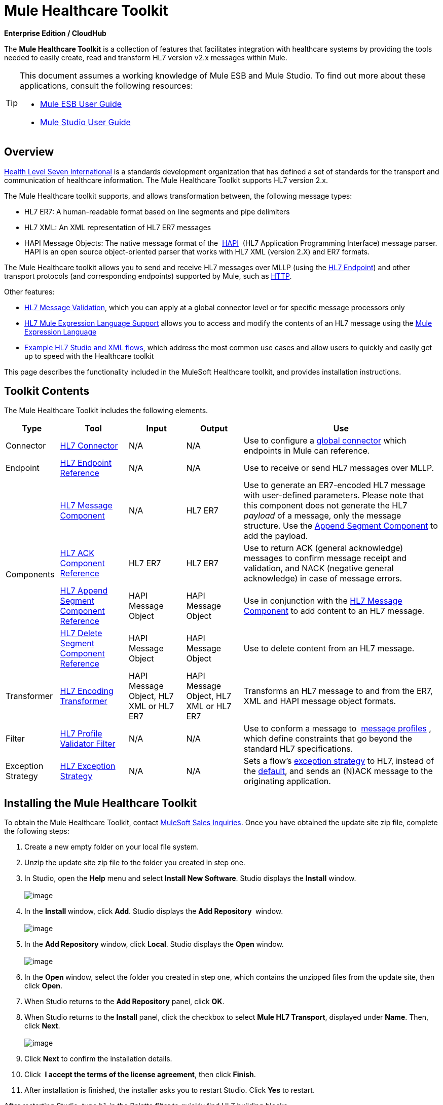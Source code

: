 = Mule Healthcare Toolkit

*Enterprise Edition / CloudHub*

The *Mule Healthcare Toolkit* is a collection of features that facilitates integration with healthcare systems by providing the tools needed to easily create, read and transform HL7 version v2.x messages within Mule.

[TIP]
====
This document assumes a working knowledge of Mule ESB and Mule Studio. To find out more about these applications, consult the following resources:

* http://www.mulesoft.org/documentation/display/33X/Mule+ESB+User+Guide[Mule ESB User Guide]
* http://www.mulesoft.org/documentation/display/33X/Mule+Studio[Mule Studio User Guide]
====

== Overview

http://www.hl7.org[Health Level Seven International] is a standards development organization that has defined a set of standards for the transport and communication of healthcare information. The Mule Healthcare Toolkit supports HL7 version 2.x. 

The Mule Healthcare toolkit supports, and allows transformation between, the following message types:

* HL7 ER7: A human-readable format based on line segments and pipe delimiters
* HL7 XML: An XML representation of HL7 ER7 messages
* HAPI Message Objects: The native message format of the  http://hl7api.sourceforge.net/[HAPI]  (HL7 Application Programming Interface) message parser. HAPI is an open source object-oriented parser that works with HL7 XML (version 2.X) and ER7 formats.

The Mule Healthcare toolkit allows you to send and receive HL7 messages over MLLP (using the http://www.mulesoft.org/documentation/display/33X/HL7+Endpoint+Reference[HL7 Endpoint]) and other transport protocols (and corresponding endpoints) supported by Mule, such as http://www.mulesoft.org/documentation/display/33X/HTTP+Transport+Reference[HTTP].

Other features:

* http://www.mulesoft.org/documentation/display/33X/HL7+Message+Validation[HL7 Message Validation], which you can apply at a global connector level or for specific message processors only
* http://www.mulesoft.org/documentation/display/33X/HL7+Mule+Expression+Language+Support[HL7 Mule Expression Language Support] allows you to access and modify the contents of an HL7 message using the http://www.mulesoft.org/documentation/display/33X/Mule+Expression+Language[Mule Expression Language]
* http://www.mulesoft.org/documentation/display/33X/HL7+Examples[Example HL7 Studio and XML flows], which address the most common use cases and allow users to quickly and easily get up to speed with the Healthcare toolkit

This page describes the functionality included in the MuleSoft Healthcare toolkit, and provides installation instructions.

== Toolkit Contents

The Mule Healthcare Toolkit includes the following elements.

[%header%autowidth.spread]
|===
|Type |Tool |Input |Output |Use
|Connector
|http://www.mulesoft.org/documentation/display/33X/HL7+Connector[HL7 Connector]
|N/A
|N/A
|Use to configure a http://www.mulesoft.org/documentation/display/33X/Understand+Global+Mule+Elements[global connector] which endpoints in Mule can reference.
|Endpoint
|http://www.mulesoft.org/documentation/display/33X/HL7+Endpoint+Reference[HL7 Endpoint Reference]
|N/A
|N/A
|Use to receive or send HL7 messages over MLLP.
.4+|Components
|http://www.mulesoft.org/documentation/display/33X/HL7+Message+Component[HL7 Message Component]
|N/A
|HL7 ER7
|Use to generate an ER7-encoded HL7 message with user-defined parameters. Please note that this component does not generate the HL7 _payload_ of a message, only the message structure. Use the http://www.mulesoft.org/documentation/display/33X/HL7+Append+Segment+Component+Reference[Append Segment Component] to add the payload.
|http://www.mulesoft.org/documentation/display/33X/HL7+ACK+Component+Reference[HL7 ACK Component Reference]
|HL7 ER7
|HL7 ER7
|Use to return ACK (general acknowledge) messages to confirm message receipt and validation, and NACK (negative general acknowledge) in case of message errors.
|http://www.mulesoft.org/documentation/display/33X/HL7+Append+Segment+Component+Reference[HL7 Append Segment Component Reference]
|HAPI Message Object
|HAPI Message Object
|Use in conjunction with the link:/mule-healthcare-toolkit/v/3.3/hl7-message-component[HL7 Message Component] to add content to an HL7 message.
|http://www.mulesoft.org/documentation/display/33X/HL7+Delete+Segment+Component+Reference[HL7 Delete Segment Component Reference]
|HAPI Message Object
|HAPI Message Object
|Use to delete content from an HL7 message.
|Transformer
|http://www.mulesoft.org/documentation/display/33X/HL7+Encoding+Transformer[HL7 Encoding Transformer]
|HAPI Message Object, HL7 XML or HL7 ER7
|HAPI Message Object, HL7 XML or HL7 ER7
|Transforms an HL7 message to and from the ER7, XML and HAPI message object formats.
|Filter
|http://www.mulesoft.org/documentation/display/33X/HL7+Profile+Validator+Filter[HL7 Profile Validator Filter]
|N/A
|N/A
|Use to conform a message to  http://wiki.hl7.org/index.php?title=Conformance_Profile[message profiles] , which define constraints that go beyond the standard HL7 specifications.
|Exception Strategy
|http://www.mulesoft.org/documentation/display/33X/HL7+Exception+Strategy[HL7 Exception Strategy]
|N/A
|N/A
|Sets a flow's http://www.mulesoft.org/documentation/display/33X/Error+Handling[exception strategy] to HL7, instead of the http://www.mulesoft.org/documentation/display/33X/Error+Handling#ErrorHandling-DefaultExceptionStrategy[default], and sends an (N)ACK message to the originating application.
|===

== Installing the Mule Healthcare Toolkit

To obtain the Mule Healthcare Toolkit, contact mailto:info@mulesoft.com[MuleSoft Sales Inquiries]. Once you have obtained the update site zip file, complete the following steps:

. Create a new empty folder on your local file system. 
. Unzip the update site zip file to the folder you created in step one.
. In Studio, open the *Help* menu and select *Install New Software*. Studio displays the *Install* window. +
 +
image:http://www.mulesoft.org/documentation/download/attachments/88736640/1.installwindow.png?version=1&modificationDate=1362522174023[image]

. In the **Install **window, click *Add*. Studio displays the *Add Repository* ** **window. +
 +
image:http://www.mulesoft.org/documentation/download/attachments/88736640/2.add.repository.png?version=1&modificationDate=1362522174047[image]

. In the *Add Repository* window, click *Local*. Studio displays the *Open* window. +
 +
image:http://www.mulesoft.org/documentation/download/thumbnails/88736640/3.open.png?version=1&modificationDate=1362522174070[image]

. In the **Open **window, select the folder you created in step one, which contains the unzipped files from the update site, then click *Open*.
. When Studio returns to the *Add Repository* panel, click *OK*.
. When Studio returns to the *Install* panel, click the checkbox to select *Mule HL7 Transport*, displayed under *Name*. Then, click *Next*. +
 +
image:http://www.mulesoft.org/documentation/download/attachments/88736640/4.install.png?version=1&modificationDate=1362522174091[image]

. Click *Next* to confirm the installation details.
. Click  *I accept the terms of the license agreement*, then click *Finish*.
. After installation is finished, the installer asks you to restart Studio. Click *Yes* to restart.

After restarting Studio, type `hl` in the Palette filter to quickly find HL7 building blocks.

== See Also

* Use the http://www.mulesoft.org/documentation/display/33X/Testing+with+HAPI+TestPanel[HAPI TestPanel] to test your HL7 application.
* See the http://www.mulesoft.org/documentation/display/33X/HL7+Examples[HL7 use case examples].
* Learn more about http://www.mulesoft.org/documentation/display/33X/Studio+Transformers[transformers] in Studio.
* Learn more about http://www.mulesoft.org/documentation/display/33X/Studio+Components[components] in Studio.
* Learn more about http://www.mulesoft.org/documentation/display/33X/Studio+Filters[filters] in Studio.
* Learn more about http://www.mulesoft.org/documentation/display/33X/Studio+Endpoints[endpoints] in Studio.
